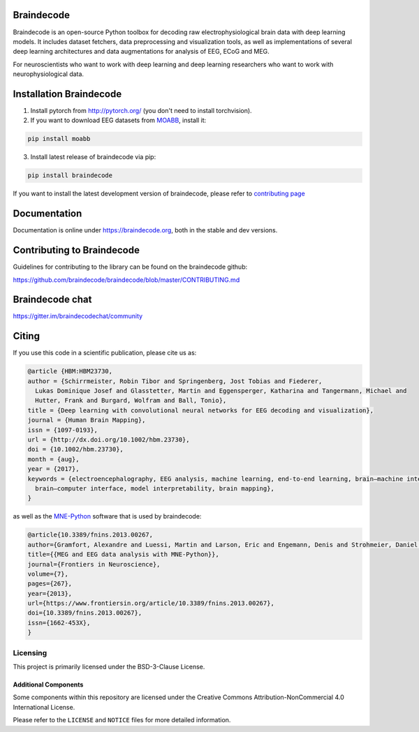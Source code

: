 .. image:: https://badges.gitter.im/braindecodechat/community.svg
   :alt: Join the chat at https://gitter.im/braindecodechat/community
   :target: https://gitter.im/braindecodechat/community?utm_source=badge&utm_medium=badge&utm_campaign=pr-badge&utm_content=badge

.. image:: https://github.com/braindecode/braindecode/workflows/docs/badge.svg
   :target: https://github.com/braindecode/braindecode/actions

.. image:: https://circleci.com/gh/braindecode/braindecode.svg?style=svg
   :target: https://circleci.com/gh/braindecode/braindecode
   :alt: Doc build on CircleCI

.. image:: https://codecov.io/gh/braindecode/braindecode/branch/master/graph/badge.svg
   :target: https://codecov.io/gh/braindecode/braindecode
   :alt: Code Coverage

.. |Braindecode| image:: https://user-images.githubusercontent.com/42702466/177958779-b00628aa-9155-4c51-96d1-d8c345aff575.svg
.. _braindecode: braindecode.org/

Braindecode
===========

Braindecode is an open-source Python toolbox for decoding raw electrophysiological brain
data with deep learning models. It includes dataset fetchers, data preprocessing and
visualization tools, as well as implementations of several deep learning
architectures and data augmentations for analysis of EEG, ECoG and MEG.

For neuroscientists who want to work with deep learning and
deep learning researchers who want to work with neurophysiological data.


Installation Braindecode
========================

1. Install pytorch from http://pytorch.org/ (you don't need to install torchvision).

2. If you want to download EEG datasets from `MOABB <https://github.com/NeuroTechX/moabb>`_, install it:

.. code-block:: bash

  pip install moabb

3. Install latest release of braindecode via pip:

.. code-block:: bash

  pip install braindecode

If you want to install the latest development version of braindecode, please refer to `contributing page <https://github.com/braindecode/braindecode/blob/master/CONTRIBUTING.md>`__


Documentation
=============

Documentation is online under https://braindecode.org, both in the stable and dev versions.


Contributing to Braindecode
===========================

Guidelines for contributing to the library can be found on the braindecode github:

https://github.com/braindecode/braindecode/blob/master/CONTRIBUTING.md

Braindecode chat
================

https://gitter.im/braindecodechat/community

Citing
======

If you use this code in a scientific publication, please cite us as:

.. code-block:: bibtex

  @article {HBM:HBM23730,
  author = {Schirrmeister, Robin Tibor and Springenberg, Jost Tobias and Fiederer,
    Lukas Dominique Josef and Glasstetter, Martin and Eggensperger, Katharina and Tangermann, Michael and
    Hutter, Frank and Burgard, Wolfram and Ball, Tonio},
  title = {Deep learning with convolutional neural networks for EEG decoding and visualization},
  journal = {Human Brain Mapping},
  issn = {1097-0193},
  url = {http://dx.doi.org/10.1002/hbm.23730},
  doi = {10.1002/hbm.23730},
  month = {aug},
  year = {2017},
  keywords = {electroencephalography, EEG analysis, machine learning, end-to-end learning, brain–machine interface,
    brain–computer interface, model interpretability, brain mapping},
  }

as well as the `MNE-Python <https://mne.tools>`_ software that is used by braindecode:

.. code-block:: bibtex

  @article{10.3389/fnins.2013.00267,
  author={Gramfort, Alexandre and Luessi, Martin and Larson, Eric and Engemann, Denis and Strohmeier, Daniel and Brodbeck, Christian and Goj, Roman and Jas, Mainak and Brooks, Teon and Parkkonen, Lauri and Hämäläinen, Matti},
  title={{MEG and EEG data analysis with MNE-Python}},
  journal={Frontiers in Neuroscience},
  volume={7},
  pages={267},
  year={2013},
  url={https://www.frontiersin.org/article/10.3389/fnins.2013.00267},
  doi={10.3389/fnins.2013.00267},
  issn={1662-453X},
  }




Licensing
^^^^^^^^^

This project is primarily licensed under the BSD-3-Clause License.

Additional Components
~~~~~~~~~~~~~~~~~~~~~

Some components within this repository are licensed under the Creative Commons Attribution-NonCommercial 4.0 International
License.

Please refer to the ``LICENSE`` and ``NOTICE`` files for more detailed
information.
